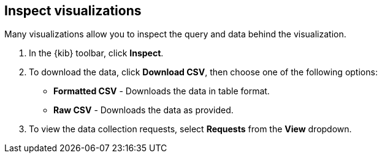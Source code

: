 [[vis-inspector]]
== Inspect visualizations

Many visualizations allow you to inspect the query and data behind the visualization.

. In the {kib} toolbar, click *Inspect*.
. To download the data, click *Download CSV*, then choose one of the following options:
* *Formatted CSV* - Downloads the data in table format.
* *Raw CSV* - Downloads the data as provided.
. To view the data collection requests, select *Requests* from the *View*
dropdown.
